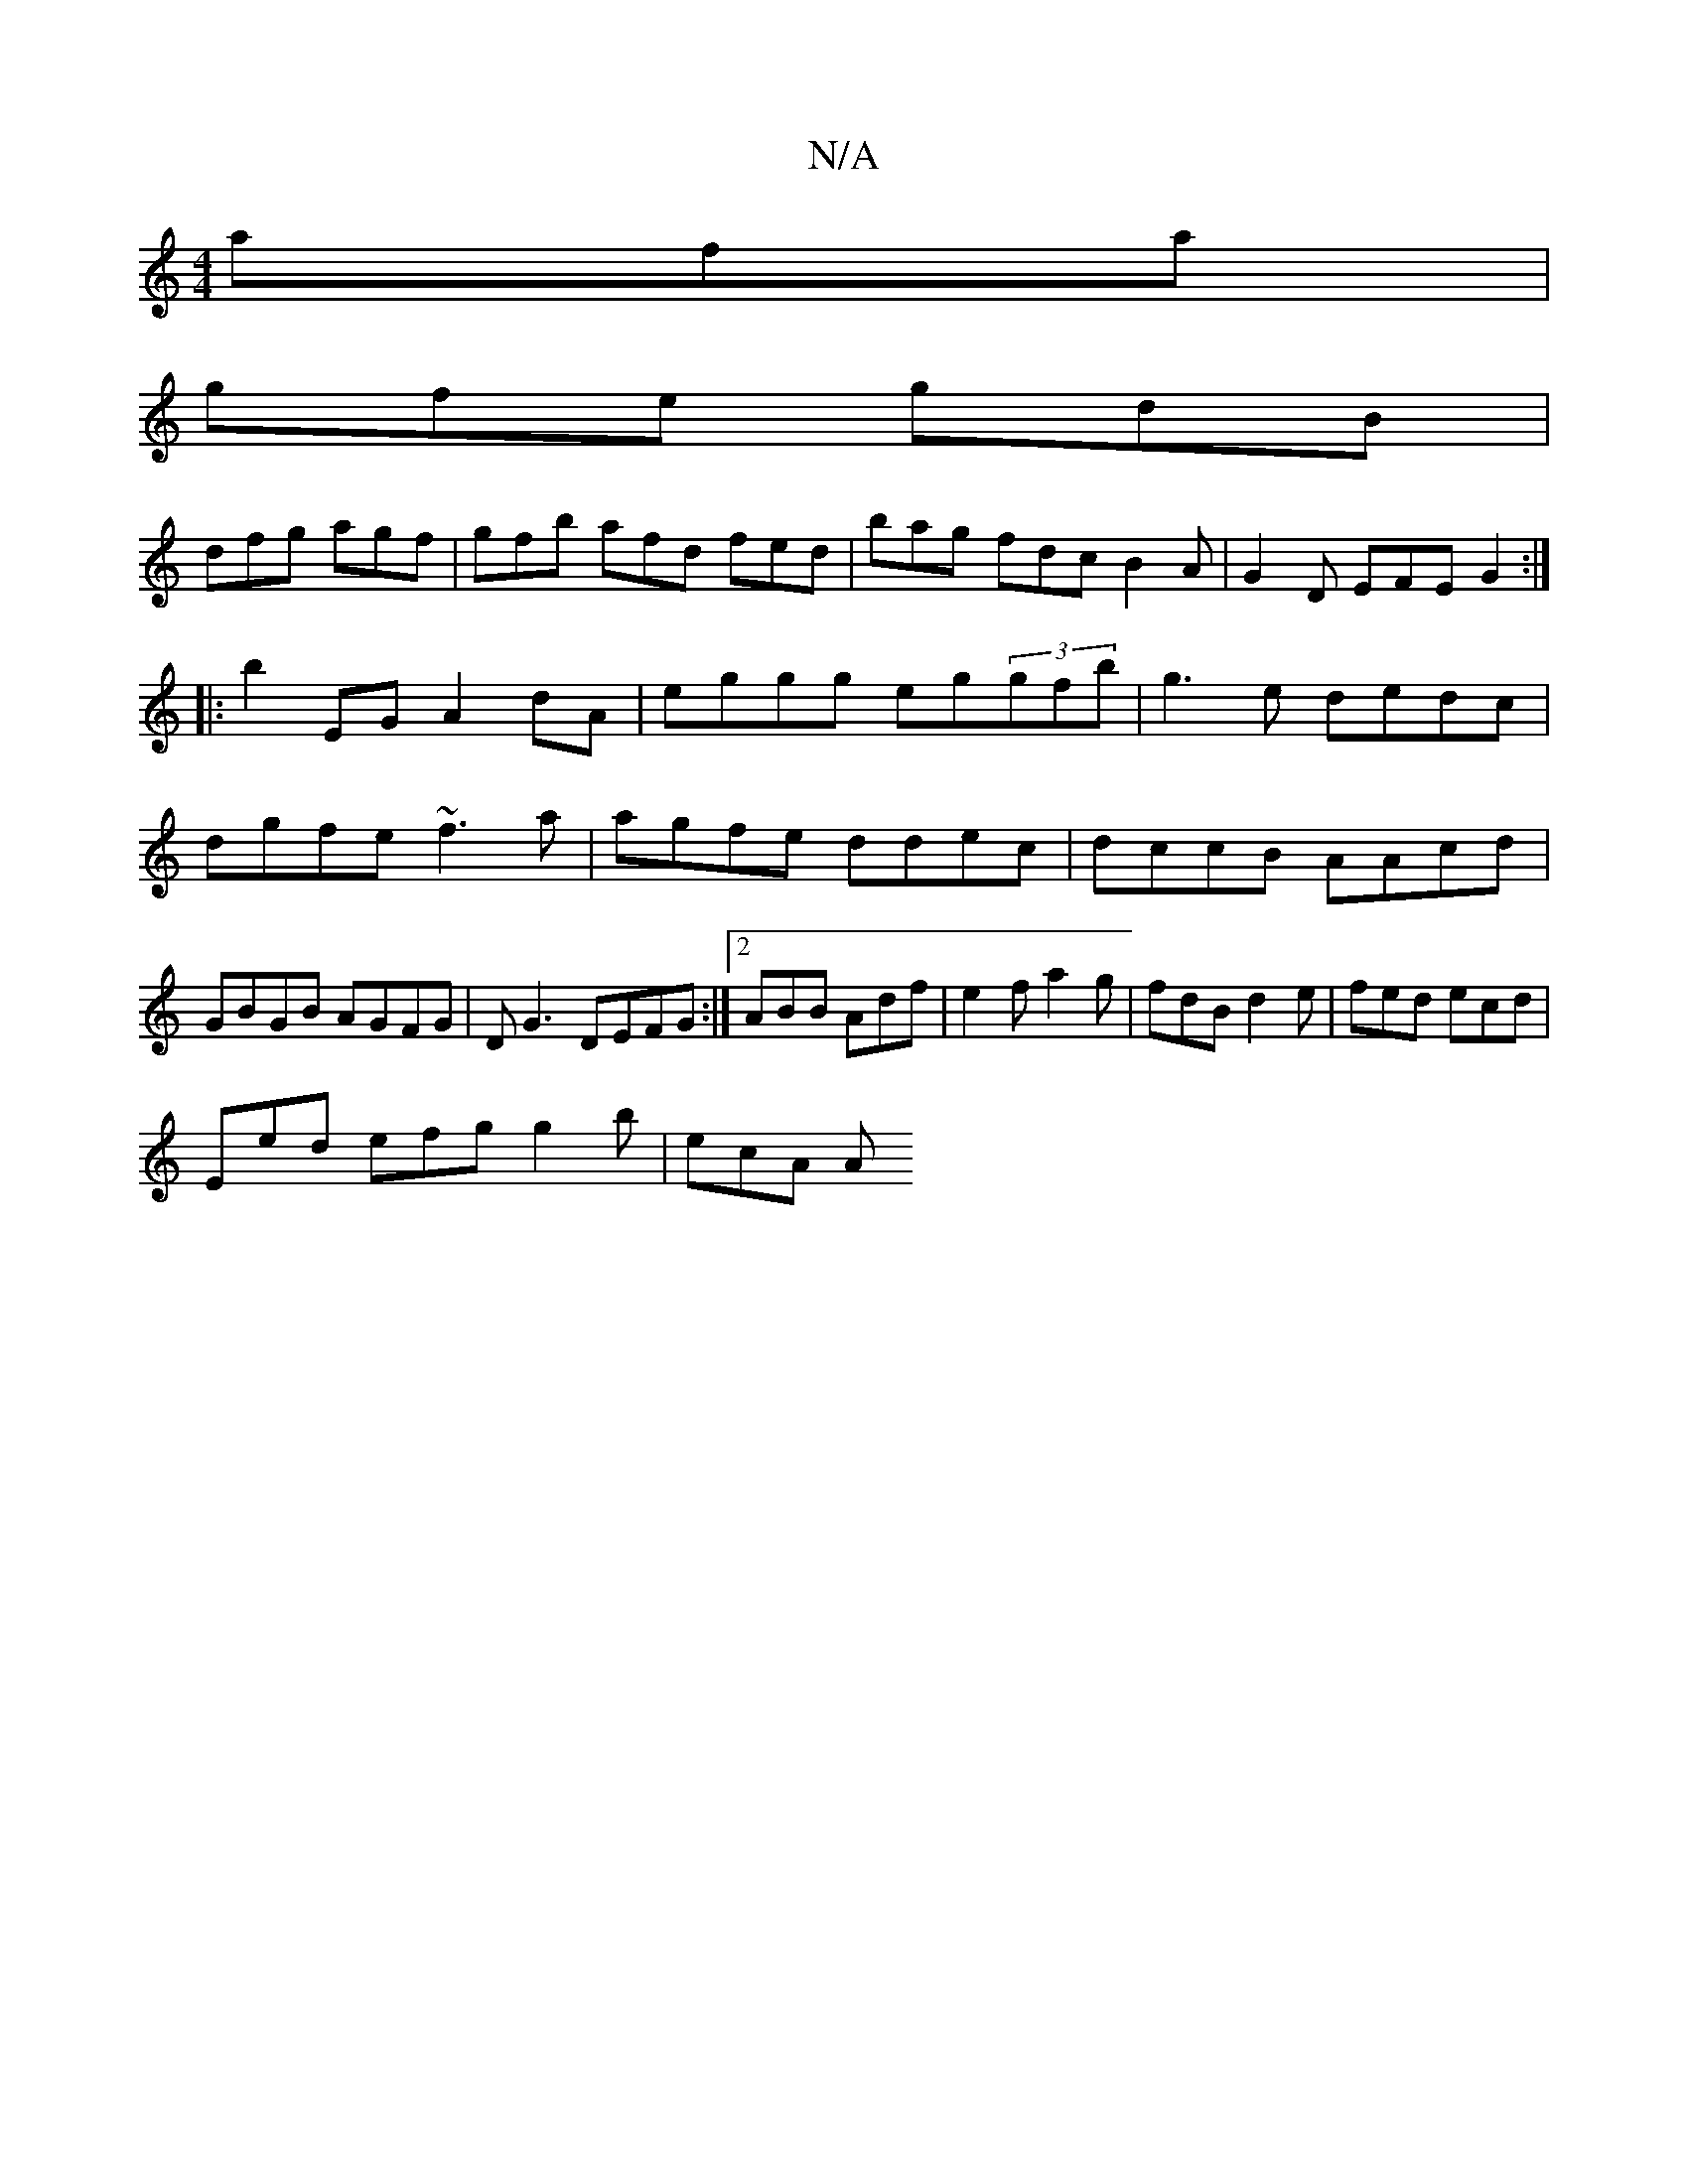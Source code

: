 X:1
T:N/A
M:4/4
R:N/A
K:Cmajor
3 afa|
gfe gdB|
dfg agf|gfb afd fed|bag fdc B2A|G2 D EFE G2:|
|:b2 EG A2dA|eggg eg(3gfb|g3e dedc|dgfe ~f3a|agfe ddec|dccB AAcd|GBGB AGFG |DG3 DEFG:|2 ABB Adf|e2f a2g|fdB d2e|fed ecd|
Eed efg g2b|ecA A